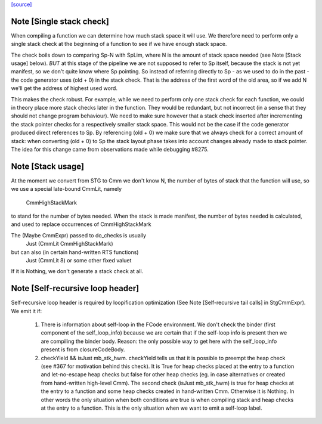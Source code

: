 `[source] <https://gitlab.haskell.org/ghc/ghc/tree/master/compiler/codeGen/StgCmmHeap.hs>`_

Note [Single stack check]
~~~~~~~~~~~~~~~~~~~~~~~~~
When compiling a function we can determine how much stack space it
will use. We therefore need to perform only a single stack check at
the beginning of a function to see if we have enough stack space.

The check boils down to comparing Sp-N with SpLim, where N is the
amount of stack space needed (see Note [Stack usage] below).  *BUT*
at this stage of the pipeline we are not supposed to refer to Sp
itself, because the stack is not yet manifest, so we don't quite
know where Sp pointing.
So instead of referring directly to Sp - as we used to do in the
past - the code generator uses (old + 0) in the stack check. That
is the address of the first word of the old area, so if we add N
we'll get the address of highest used word.

This makes the check robust.  For example, while we need to perform
only one stack check for each function, we could in theory place
more stack checks later in the function. They would be redundant,
but not incorrect (in a sense that they should not change program
behaviour). We need to make sure however that a stack check
inserted after incrementing the stack pointer checks for a
respectively smaller stack space. This would not be the case if the
code generator produced direct references to Sp. By referencing
(old + 0) we make sure that we always check for a correct amount of
stack: when converting (old + 0) to Sp the stack layout phase takes
into account changes already made to stack pointer. The idea for
this change came from observations made while debugging #8275.


Note [Stack usage]
~~~~~~~~~~~~~~~~~~
At the moment we convert from STG to Cmm we don't know N, the
number of bytes of stack that the function will use, so we use a
special late-bound CmmLit, namely
      CmmHighStackMark
to stand for the number of bytes needed. When the stack is made
manifest, the number of bytes needed is calculated, and used to
replace occurrences of CmmHighStackMark

The (Maybe CmmExpr) passed to do_checks is usually
    Just (CmmLit CmmHighStackMark)
but can also (in certain hand-written RTS functions)
    Just (CmmLit 8)  or some other fixed valuet
If it is Nothing, we don't generate a stack check at all.


Note [Self-recursive loop header]
~~~~~~~~~~~~~~~~~~~~~~~~~~~~~~~~~

Self-recursive loop header is required by loopification optimization (See
Note [Self-recursive tail calls] in StgCmmExpr). We emit it if:

 1. There is information about self-loop in the FCode environment. We don't
    check the binder (first component of the self_loop_info) because we are
    certain that if the self-loop info is present then we are compiling the
    binder body. Reason: the only possible way to get here with the
    self_loop_info present is from closureCodeBody.

 2. checkYield && isJust mb_stk_hwm. checkYield tells us that it is possible
    to preempt the heap check (see #367 for motivation behind this check). It
    is True for heap checks placed at the entry to a function and
    let-no-escape heap checks but false for other heap checks (eg. in case
    alternatives or created from hand-written high-level Cmm). The second
    check (isJust mb_stk_hwm) is true for heap checks at the entry to a
    function and some heap checks created in hand-written Cmm. Otherwise it
    is Nothing. In other words the only situation when both conditions are
    true is when compiling stack and heap checks at the entry to a
    function. This is the only situation when we want to emit a self-loop
    label.

